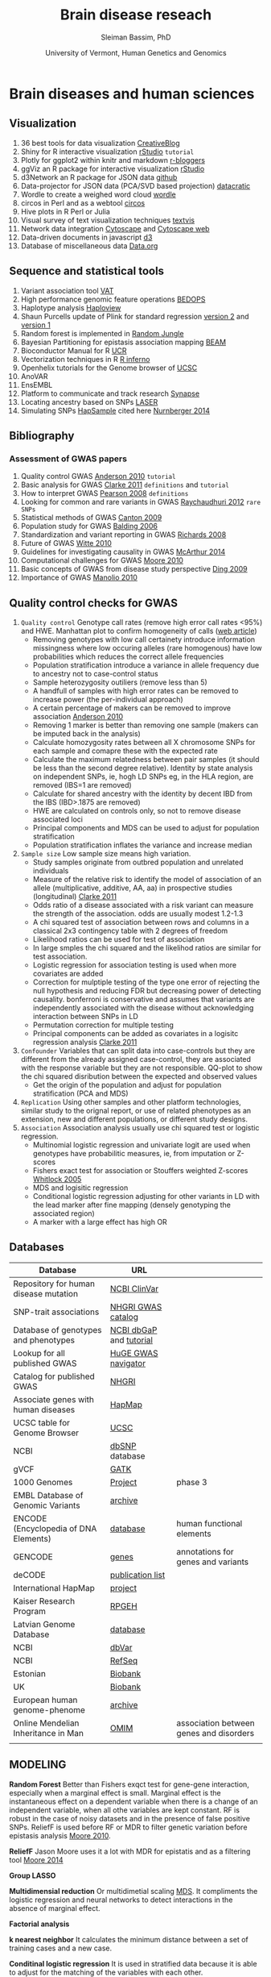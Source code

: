 #+TITLE: Brain disease reseach
#+AUTHOR: Sleiman Bassim, PhD
#+DATE: University of Vermont, Human Genetics and Genomics
#+EMAIL: slei.bass@gmail.com

#+STARTUP: content
#+STARTUP: hidestars
#+OPTIONS: toc:5 H:5 num:3
#+OPTIONS: ':nil *:t -:t ::t <:t H:3 \n:nil ^:t arch:headline
#+OPTIONS: author:t c:nil creator:comment d:(not LOGBOOK) date:t e:t
#+OPTIONS: email:nil f:t inline:t num:t p:nil pri:nil stat:t tags:t
#+OPTIONS: tasks:t tex:t timestamp:t toc:t todo:t |:t
#+LANGUAGE: english
#+LaTeX_HEADER: \usepackage[ttscale=.875]{libertine}
#+LATEX_HEADER: \usepackage[T1]{fontenc}
#+LaTeX_HEADER: \sectionfont{\normalfont\scshape}
#+LaTeX_HEADER: \subsectionfont{\normalfont\itshape}
#+LATEX_HEADER: \usepackage[innermargin=1.5cm,outermargin=1.25cm,vmargin=3cm]{geometry}
#+LATEX_HEADER: \linespread{1}
#+LATEX_HEADER: \setlength{\itemsep}{-30pt}
#+LATEX_HEADER: \setlength{\parskip}{0pt}
#+LATEX_HEADER: \setlength{\parsep}{-5pt}
#+LATEX_HEADER: \usepackage[hyperref]{xcolor}
#+LATEX_HEADER: \usepackage[colorlinks=true,urlcolor=SteelBlue4,linkcolor=Firebrick4]{hyperref}
#+EXPORT_SELECT_TAGS: export
#+EXPORT_EXCLUDE_TAGS: noexport
#+KEYWORDS:


* Brain diseases and human sciences
** INTRODUCTION :noexport:
I need to know where I'm headed before starting. What is the purpose of the
study? What the objectives are? Define the scoop? What are the requirements that
I should start with? The project plan should be easy, significant, interesting
but not essentially special, it should be reasonable. I should not waist time
making my project plan perfect. Finally someone should be able to read it and
understand what I'm trying to accomplish.

The subject is substance dependencies. Hypothesis 1 is that addiction is genetic
with 75 % being hereditary.

I've got 6000 samples assembled with GWAS data and physiological data and an
other batch of 6000 data only assembled with physiological data. There is also 2
populations either african or european. 

I can either infer associations between the different physiological variables, do
a meta-analysis summary of all populations and diseases or investigate the
pleitrophic effect of genes. The latter is done under the assumption that these
genes contain at least one SNP.

The analysis will start with an unsupervised learning protocol to cluster
different recurrent patterns in the data. The data consists of
the GWAS dataset. This dataset contains clinical information and imputed rare
SNPs. First exonic SNPs can be up-weighted and the data transposed. GWAS data
can be used only with the descriptive clinical columns. Which means only the
phenotypic data with a disease/or-not phenotypic variation. Through this approach the analysis
will be fast, especially since the number of rows is relative to the number of
SNPs to be analyzed. 

Classification of the GWAS data can assume different weighting of regulatory
regions (splice sites, transcription factor binding sites, promoters,
enhancers/silencers), non-coding regions (intergenic, upstream/downstream,
3'UTR/5'UTR), exonic coding regions (stop loss. stop gain, missense,
frameshift). In addition GWAS related to mental illness can also be used to
classify the exonic SNPs.

Clustering can be from hierarchical or K-means and principal components, each
one used in unsupervised learning.

What are the significance of the results and their interest? First, after
categorizing through clustering of the sampled data, shrinkage is used to
eliminate irrelevant phenotypic (physiological and environmental factors)
features and reduce noise. Every cluster will then be defined by a number of
features less than the initial number used during supervised clustering.

For annotation purposes of SNPs i might find ANOVAR or ENSEMBL rich databases
for SNP classification and for mental disease data integration.

Maybe i can integrate a population structuring after clustering.

** PROJECTS :noexport:
Before starting to build an approach it is best to consider the GOAL of the
study, the HYPOTHESIS and its SIGNIFICANCE, the INNOVATION of the APPROACH, and

1. Col25A1 and comorbid substance dependence
2. Identify disease genes following the concept of common disease, unique variants
3. SNPs that can cause a disease in a population but also prevent another
4. Association between immune system and mental illness
5. New method for the functional analysis of variants associated with mental disorder
6. Unsupervised machine learning in childhood behavior for multiclass categorical data
7. Meta analysis and comorbid substance dependence
8. Full characterization of all genetic variants (statistical analysis of gVCF data)
9. Estimate the total number of disease genes (SNP simulation)
10. Predict how much heritability each SNP can have on a disease in a population
11. Group categorical data by sparse and ridged group lasso for personalized modelling
12. Combine genetic diseases related to mental illness while removing control for polygenic predictive analysis
13. Network analysis for pleiotropy to combine information from GWAS data, pathways

** Visualization
1. 36 best tools for data visualization [[http://www.creativebloq.com/design-tools/data-visualization-712402][CreativeBlog]]
2. Shiny for R interactive visualization [[http://shiny.rstudio.com/tutorial/][rStudio]] =tutorial=
3. Plotly for ggplot2 within knitr and markdown [[http://www.r-bloggers.com/plot-with-ggplot2-and-plotly-within-knitr-reports/][r-bloggers]]
4. ggViz an R package for interactive visualization [[http://ggvis.rstudio.com/][rStudio]]
5. d3Network an R package for JSON data [[http://christophergandrud.github.io/d3Network/][github]]
6. Data-projector for JSON data (PCA/SVD based projection) [[http://opensource.datacratic.com/data-projector/][datacratic]]
7. Wordle to create a weighed word cloud [[http://www.wordle.net/advanced][wordle]]
8. circos in Perl and as a webtool [[http://circos.ca/][circos]]
9. Hive plots in R Perl or Julia
10. Visual survey of text visualization techniques [[http://textvis.lnu.se/][textvis]]
11. Network data integration [[http://www.cytoscape.org/][Cytoscape]] and [[http://cytoscapeweb.cytoscape.org/][Cytoscape web]]
12. Data-driven documents in javascript [[http://d3js.org/][d3]]
13. Database of miscellaneous data [[http://www.data.gov/][Data.org]]

** Sequence and statistical tools
1. Variant association tool [[http://varianttools.sourceforge.net/Association/HomePage][VAT]]
2. High performance genomic feature operations [[https://github.com/bedops/bedops][BEDOPS]]
3. Haplotype analysis [[http://www.broadinstitute.org/scientific-community/science/programs/medical-and-population-genetics/haploview/haploview][Haploview]]
4. Shaun Purcells update of Plink for standard regression [[http://pngu.mgh.harvard.edu/~purcell/plink2/][version 2]] and [[http://pngu.mgh.harvard.edu/~purcell/plink/tutorial.shtml][version 1]]
5. Random forest is implemented in [[https://github.com/liamgriffiths/random-jungle][Random Jungle]]
6. Bayesian Partitioning for epistasis association mapping [[http://www.nature.com/ng/journal/v39/n9/full/ng2110.html][BEAM]]
7. Bioconductor Manual for R [[http://manuals.bioinformatics.ucr.edu/home/R_BioCondManual#TOC-Factors][UCR]]
8. Vectorization techniques in R [[http://www.burns-stat.com/pages/Tutor/R_inferno.pdf][R inferno]]
9. Openhelix tutorials for the Genome browser of [[http://www.openhelix.eu/cgi/freeTutorials.cgi][UCSC]]
10. AnoVAR
11. EnsEMBL
12. Platform to communicate and track research [[https://www.synapse.org/#][Synapse]]
13. Locating ancestry based on SNPs [[http://genome.sph.umich.edu/wiki/LASER][LASER]]
14. Simulating SNPs [[http://ccega.renci.org:8080/ccega_simulator/simulate][HapSample]] cited here [[http://archpsyc.jamanetwork.com/article.aspx?articleID%3D1859133][Nurnberger 2014]]

** Bibliography
*** Assessment of GWAS papers
1. Quality control GWAS [[http://www.nature.com/nprot/journal/v5/n9/pdf/nprot.2010.116.pdf][Anderson 2010]] =tutorial=
2. Basic analysis for GWAS [[http://www.ncbi.nlm.nih.gov/pmc/articles/PMC3154648/][Clarke 2011]] =definitions= and =tutorial=
3. How to interpret GWAS [[http://jama.jamanetwork.com/article.aspx?articleid%3D181647][Pearson 2008]] =definitions=
4. Looking for common and rare variants in GWAS [[http://www.ncbi.nlm.nih.gov/pmc/articles/PMC3198013/][Raychaudhuri 2012]] =rare SNPs=
5. Statistical methods of GWAS [[http://ac.els-cdn.com/S0002929709005321/1-s2.0-S0002929709005321-main.pdf?_tid%3D56734ab4-8d0a-11e4-af46-00000aacb35e&acdnat%3D1419603806_94dae954e721f90b33b8f81bff383fd8][Canton 2009]]
6. Population study for GWAS [[http://www.nature.com/nrg/journal/v7/n10/pdf/nrg1916.pdf][Balding 2006]]
7. Standardization and variant reporting in GWAS [[https://www.acmg.net/StaticContent/SGs/ACMG_recommendations_for_standards_for.9.pdf][Richards 2008]]
8. Future of GWAS [[http://www.annualreviews.org/doi/pdf/10.1146/annurev.publhealth.012809.103723][Witte 2010]]
9. Guidelines for investigating causality in GWAS [[http://www.nature.com/nature/journal/v508/n7497/pdf/nature13127.pdf][McArthur 2014]]
10. Computational challenges for GWAS [[http://bioinformatics.oxfordjournals.org/content/early/2010/01/06/bioinformatics.btp713.full.pdf%2Bhtml][Moore 2010]]
11. Basic concepts of GWAS from disease study perspective [[http://www.ncbi.nlm.nih.gov/pmc/articles/PMC2740629/?tool%3Dpubmed][Ding 2009]]
12. Importance of GWAS [[http://www.nejm.org/doi/pdf/10.1056/NEJMra0905980][Manolio 2010]]

** Quality control checks for GWAS
1) =Quality control= Genotype call rates (remove high error call rates <95%) and HWE. Manhattan plot to confirm homogeneity of calls ([[http://scienceblogs.com/geneticfuture/2010/07/07/serious-potential-flaws-in-lon/#more][web article]])
   - Removing genotypes with low call certainety introduce information missingness where low occuring alleles (rare homogenous) have low probabilities which reduces the correct allele frequencies
   - Population stratification introduce a variance in allele frequency due to ancestry not to case-control status
   - Sample heterozygosity outiliers (remove less than 5)
   - A handfull of samples with high error rates can be removed to increase power (the per-individual approach)
   - A certain percentage of makers can be removed to improve association [[http://www.nature.com/nprot/journal/v5/n9/pdf/nprot.2010.116.pdf][Anderson 2010]]
   - Removing 1 marker is better than removing one sample (makers can be imputed back in the analysis)
   - Calculate homozygosity rates between all X chromosome SNPs for each sample and comapre these with the expected rate
   - Calculate the maximum relatedness between pair samples (it should be less than the second degree relative). Identity by state analysis on independent SNPs, ie, hogh LD SNPs eg, in the HLA region, are removed (IBS=1 are removed)
   - Calculate for shared ancestry with the identity by decent IBD from the IBS (IBD>.1875 are removed)
   - HWE are calculated on controls only, so not to remove disease associated loci
   - Principal components and MDS can be used to adjust for population stratification
   - Population stratification inflates the variance and increase median
2) =Sample size= Low sample size means high variation.
   - Study samples originate from outbred population and unrelated individuals
   - Measure of the relative risk to identify the model of association of an allele (multiplicative, additive, AA, aa) in prospective studies (longitudinal) [[http://www.ncbi.nlm.nih.gov/pmc/articles/PMC3154648/][Clarke 2011]]
   - Odds ratio of a disease associated with a risk variant can measure the strength of the association. odds are usually modest 1.2-1.3 
   - A chi squared test of association between rows and columns in a classical 2x3 contingency table with 2 degrees of freedom
   - Likelihood ratios can be used for test of association
   - In large smples the chi squared and the likelihod ratios are similar for test association.
   - Logistic regression for association testing is used when more covariates are added
   - Correction for mulptiple testing of the type one error of rejecting the null hypothesis and reducing FDR but decreasing power of detecting causality. bonferroni is conservative and assumes that variants are independently associated with the disease without acknowledging interaction between SNPs in LD
   - Permutation correction for multiple testing
   - Principal components can be added as covariates in a logisitc regression analysis [[http://www.ncbi.nlm.nih.gov/pmc/articles/PMC3154648/][Clarke 2011]]
3) =Confounder= Variables that can split data into case-controls but they are different from the already assigned case-control, they are associated with the response variable but they are not responsible. QQ-plot to show the chi squared disribution between the expected and observed values
   - Get the origin of the population and adjust for population stratification (PCA and MDS)
4) =Replication= Using other samples and other platform technologies, similar study to the orignal report, or use of related phenotypes as an extension, new and different populations, or different study designs.
5) =Association= Association analysis usually use chi squared test or logistic regression.
   - Multinomial logistic regression and univariate logit are used when genotypes have probabilitic measures, ie, from imputation or Z-scores
   - Fishers exact test for association or Stouffers weighted Z-scores [[http://onlinelibrary.wiley.com/doi/10.1111/j.1420-9101.2005.00917.x/full][Whitlock 2005]]
   - MDS and logisitic regression
   - Conditional logistic regression adjusting for other variants in LD with the lead marker after fine mapping (densely genotyping the associated region)
   - A marker with a large effect has high OR

** Databases
| Database                              | URL                     |                                         |
|---------------------------------------+-------------------------+-----------------------------------------|
| Repository for human disease mutation | [[https://www.ncbi.nlm.nih.gov/clinvar/][NCBI ClinVar]]            |                                         |
| SNP-trait associations                | [[http://www.ebi.ac.uk/fgpt/gwas/][NHGRI GWAS catalog]]      |                                         |
| Database of genotypes and phenotypes  | [[http://www.ncbi.nlm.nih.gov/gap?db%3Dgap][NCBI dbGaP]] and [[http://www.ncbi.nlm.nih.gov/projects/gap/tutorial/dbGaP_demo_1.htm][tutorial]] |                                         |
| Lookup for all published GWAS         | [[http://hugenavigator.net/HuGENavigator/gWAHitStartPage.do][HuGE GWAS navigator]]     |                                         |
| Catalog for published GWAS            | [[http://www.genome.gov/gwastudies/][NHGRI]]                   |                                         |
| Associate genes with human diseases   | [[http://hapmap.ncbi.nlm.nih.gov/][HapMap]]                  |                                         |
| UCSC table for Genome Browser         | [[http://genome.ucsc.edu/cgi-bin/hgTables?command%3Dstart][UCSC]]                    |                                         |
| NCBI                                  | [[http://www.ncbi.nlm.nih.gov/SNP/][dbSNP]] database          |                                         |
| gVCF                                  | [[https://www.broadinstitute.org/gatk/guide/article?id%3D4017][GATK]]                    |                                         |
| 1000 Genomes                          | [[http://www.1000genomes.org/][Project]]                 | phase 3                                 |
| EMBL Database of Genomic Variants     | [[http://www.ebi.ac.uk/dgva/][archive]]                 |                                         |
| ENCODE (Encyclopedia of DNA Elements) | [[http://www.encodeproject.org][database]]                | human functional elements               |
| GENCODE                               | [[http://www.gencodegenes.org/][genes]]                   | annotations for genes and variants      |
| deCODE                                | [[http://www.decode.com/publications/][publication list]]        |                                         |
| International HapMap                  | [[http://hapmap.ncbi.nlm.nih.gov/][project]]                 |                                         |
| Kaiser Research Program               | [[https://rpgehportal.kaiser.org/][RPGEH]]                   |                                         |
| Latvian Genome Database               | [[http://biomed.lu.lv/en/about-us/related-organisations/genome-centre/][database]]                |                                         |
| NCBI                                  | [[http://www.ncbi.nlm.nih.gov/dbvar/][dbVar]]                   |                                         |
| NCBI                                  | [[http://www.ncbi.nlm.nih.gov/refseq/][RefSeq]]                  |                                         |
| Estonian                              | [[http://www.geenivaramu.ee/en/access-biobank][Biobank]]                 |                                         |
| UK                                    | [[http://www.ukbiobank.ac.uk/][Biobank]]                 |                                         |
| European human genome-phenome         | [[https://www.ebi.ac.uk/ega/home][archive]]                 |                                         |
| Online Mendelian Inheritance in Man   | [[http://omim.org/][OMIM]]                    | association between genes and disorders |
|                                       |                         |                                         |

** MODELING
*Random Forest*
Better than Fishers exqct test for gene-gene interaction, especially when a marginal effect is small. Marginal effect is the instantaneous effect on a dependent variable when there is a change of an independent variable, when all othe variables are kept constant. RF is robust in the case of noisy datasets and in the presence of false positive SNPs. ReliefF is used before RF or MDR to filter genetic variation before epistasis analysis [[http://bioinformatics.oxfordjournals.org/content/26/4/445.full.pdf%2Bhtml][Moore 2010]].

*ReliefF*
Jason Moore uses it a lot with MDR for epistatis and as a filtering tool [[http://link.springer.com/protocol/10.1007/978-1-4939-2155-3_17#page-1][Moore 2014]]

*Group LASSO*

*Multidimensial reduction*
Or multidimetial scaling [[http://www.statsoft.com/Textbook/Multidimensional-Scaling][MDS]]. It compliments the logistic regression and neural networks to detect interactions in the absence of marginal effect.

*Factorial analysis*

*k nearest neighbor*
It calculates the minimum distance between a set of training cases and a new case.

*Conditinal logistic regression*
It is used in stratified data because it is able to adjust for the matching of the variables with each other.

*Polymorphism interaction analysis*
PIA examines all possible SNP combinatins to find the interaction that best preducts the risk of the disease. It used the Gini index and the percentage of misclassified subjects (wrong) to find interactions. It uses 10k CV.

*SVM*
They are trained to maximize accuracy.

*LASSO*
When analyzing categorical data, there is an inability to estimates the standard errors. Bootstrap can be used to calculate the standard errors and confidence intervals [[http://www.ncbi.nlm.nih.gov/pmc/articles/PMC2795963/][D'Angelo 2009]].

** KEYNOTES                                                          :Table:
The scheduled analysis is either on the 1000 genomes project [[http://www.1000genomes.org/][(link]]) or on 6.8K
GWAS for substance dependence.
GWA studies are based on Linkage disequilibrium which hypothesize a non-random
association between different loci. In the mean time the analysis involves
genetic assays of the functional exome or whole-exome sequencing data; the
variants in non-coding regions (regulomes) will be explored later on. The data
is imputed with a gene mutability score. A high score with a high mutation rate
lower the significance of a gene carrying a potential disruptive variant.

OMIM catalogues more than 3750 Mendelian disorders [[/media/Data/Bibliography/Bibliography2017/lindblom2011bioinformatics.pdf][lindblom2011bioinformatics]],
lists over 3500 diseases as genetically associated conditions, and over 4500
SNPs associated to them [[[http://www.biomedcentral.com/content/pdf/gb-2011-12-9-227.pdf][ref1]], [[http://m.bib.oxfordjournals.org/content/15/2/256.full][ref2]]]. The dbSNP catalog contains more than 40
million identified SNP [[/media/Data/Bibliography/Bibliography2017/de2013bioinformatics.pdf][de2013bioinformatics]]. Gathering data is not a problem.
This is the time of big-data where whole-genomes are sequenced fast, acurretly,
and at a lesser cost. However, data management, quality control (QC), and
analysis are hard to implement both in Mendelian disorders (oligogenic, germline
variants) and complex diseases (polygenic, somatic/cancer & mutlifactorial
disorders) and either in genomic or transcriptomic pipelines. We can sequence,
assemble, annotate, and visualize the results of a genome for example in a
matter of months. However, there is still difficulities in assessing the major
source of variance in this process [[[http://www.rna-seqblog.com/rna-seq-blog-poll-results-17/][poll results]]].

Significance of variants will be additionally estimated through other genomic
filters at the start of the analytical pipeline (\textit{to be updated}). The
pipeline integrates unsupervised learning models to filter out irrelevant
predictors. Consequently, this filtering approach reduces the
high-dimensionality of the data. Moreover, the second part depends on supervised
protocols to classify the patients on the basis of the nature of variants and
the minor allele frequency (common MAF>5%, rare MAF<5%, de novo mutations. Finally, the analysis is split into descriptive and inferential
statistics. The former explores the structure of the population and visualizes
the trends and patterns of the variation in the data. The later depends on the
association between variants and complex genetic traits; either through gene marker
selection cf., [[*Genetic.factors][Genetic.factors]] or environmental assessment cf.,
[[*Environmental.factors][Environmental.factors]]. Choosing which disease to be studied, depends on the
available format of the data.


Our research focuses either on *gene causality* or *haplotype characterization*.
Gene causality is best described by an haplo-insufficiency of *special protein
coding genes*. These genes would be associated with the developmental process of
the CNS or are related to critical epistatic functions. The presence of variants
in these genes contribute to a deleterious effect responsible for psychiatric
disorders. For this reason individuals are predisposed with higher risks of
complex genetic diseases because of relevant genomic elements. Although these
variants are susepected to be involved in phenotypic traits, their causal effect
is difficult to classify. First, the proximity of a gene to a suspicious variant
can mislead the researcher into considering a false positive. Second, increasing
the effect size of the variants improves greatly the power of the predictive
models. Finally, genetic effects on phenotype variability do not originate
solely from the heritbility of rare variants. Environmental factors are
understimated in these studies, for this reason common and unique factors grant
more insights for discovering of causal genes. Furthermore, disruptive variants
also exist in *noncoding regions* [[http://www.pnas.org/content/111/17/6131.short][kellis2014]]. Although noncoding regions escape
evolutionary conservation, recent studies corrobor the association between
noncoding rare heritable variants and diseases [[http://www.sciencemag.org/content/342/6154/1235587.short][khurana2013]]. Besides, conserved
regions of the human genome an show a lack in functionaliy and specialization. 

In our case we have more samples than predictors (n>>p). This is usefull when
using a linear model with low flexibility, ie. parametric and restricted to
sample variance. Considering the variance-bias tradeoff, variance is defined by
the difference between training sets and the bias is the difference between the
estimated predictors and the *true* observed variance. The variance is also low
at low flexibility but the bias is high. With less degrees of freedom comes less
flexibility. However by further training an adjusted model to the sampled data,
the bias drops faster than the increase in variance. The meeting point between
the bias and the variance meet captures thus the smallest score for both the
variance and bias. 

Allele frequency measures the existence of an allele relatively to the other
variants of a gene in a loci. SNPs can alter the allele frequency of a gene.
Consequently, the penetrance (effect size) and expressivity of the gene will
change in the population. This change in frequency can also come from selection,
other form of mutation, and genetic drift. However in the case where these
events are absent, a Hardey-Weinberg process can occur. At this stage, the new
allele frequency remains constant for future generations.  

SNP callers calculate the error of a SNP being a sequencing mismatch or a real
fixed polymorphism. Base calling or imputation in GWA studies increase the
prediction accuracy of trained model. Increasing the amount of information that
can be learnt through adjusting a program improve SNP calling and associations.
HapMap and the 1000 genomes project help with the imputation process. 

The search for variants provides an understanding of both complex diseases,
genetic genealogy, and ancestral origins. For example, haplotypes combine a
number of alleles inherited together from one parent ([[http://www.wikiwand.com/en/Haplotype][definitions]]). These
regions of the genome are in high linkage disequilibrium; SNPs tend to be
inherited together due to low recombination rates. Close related haplotypes
share common unique-event polymorphisms (UEP) like SNPs that designate
haplogroups. The most studied UEPs are those found in the Y-chromosome (Y-DNA)
haplogroups and mitochondrial lineages. These events are informative of the
mutability of a gene and the ancesteral origins. By comparing haplotypes with
new genomic data, we can distinguish between the derived and ancestral changes
in the Y-DNA. Consequently we can map SNPs to a chromosomal haplogroup tree ([[http://daver.info/ysub/analyze_data.htm][ref
here]]) using additional external sources. 

SNP callers provide a p-value for every variant which describes the odd ratios
of their risk association to the phenoytpe. This significance is calculated
using a X²-test. For example, small odd ratios explain little of the
heritability variation of the disease. This is problematic in SNP association
studies. Imputation increases the power, significance, and speed of the association
study. 

Haplotypes assume allele correlation of inherited region in linkage
disequilibrium (LD). For example, smaller regions of LD increase the genetic
variance than bigger regions. Tag-SNPs are then identified in a haplotype, which
assumes an associatioin between rare variants in LD and the disorder
([[http://www.wikiwand.com/en/Tag_SNP][wiki]]1). Heritability analyses reveal first the chromosomal segment linked to
the disease. Then a haplotype is significantly assigned to the particular
genotype. Finally, uncommon or rare differential SNPs relative to that haplotype
are assigned as risk-factors and there allele frequency studied. The HapMap and
1000 genomes projects help imputate the studied genotype ([[http://www.wikiwand.com/en/International_HapMap_Project][wiki]]2). 

#+CAPTION: Description of human genetic repositories 
| Database                  | Description                                        |
|---------------------------+----------------------------------------------------|
| <25>                      | <50>                                               |
| HapMap                    | haplotypes + risk variants                         |
| 1000 genomes projects     | SNPs                                               |
| OMIM                      | naming scheme for genetic diseases                 |
| International classification of disease (ICD v10) | 240 hereditary diseases (from [[/media/Data/Bibliography/Bibliography2017/lindblom2011bioinformatics.pdf][lindblom2011bioinformatics]])                     |
| DECIPHER                  | Database of Chromosomal Imbalance and Phenotype in Humans Using Ensembl Resources |
| Human Variome Project ([[http://www.humanvariomeproject.org/][HVP]])   | ClinVar (US country node).                         |
| National Human Genome Research Institute (NHGRI) | GWAS catalogs (1350 studies [[/media/Data/Bibliography/Bibliography2017/de2013bioinformatics.pdf][de2013bioinformatics]])  |
|                           |                                                    |


The pipeline goes as follows: (Survey of tools for variant calling
(pabinger2014survey))
1. Individual whole-exon sequencing (exome targeted enrichment + NGS) or pooled
   sampled sequencing [[/media/Data/Bibliography/Bibliography2017/kim2010design.pdf][kim2010design]] (sometimes coupled with exon-capturing
   techniques and resequencing of promising makers, cf Table 1 in
   [[/media/Data/Bibliography/Bibliography2017/kim2010design.pdf][kim2010design]]). This includes a genotyping or a resequencing step.
2. Quality assessment and filtering (choose high coverage depth ie, nb of reads
   for each SNP and high variant calling confidence score). Error rate of
   true/false variants can be estimated with likelyhood ratio tests
   [[/media/Data/Bibliography/Bibliography2017/kim2010design.pdf][kim2010design]] or a Bayes approach (posterior for every variant assocation).
   LD, haplotype, and imputation data from other studies can be incorporated to
   improve performance. 
3. Mapping of the alignment reads to a reference genome (UCSC and GRC genome
   reference consortium) 
4. Variant calling [[file:~/Downloads/Pabinger_et_al_Supplementary.pdf][(Table of tools)]] and the use of heuristic approaches to
   distinguish between false and true positive variants. Under the
   Hardy-Weinberg assumption a G-test can give allele frequency ratios
   [[/media/Data/Bibliography/Bibliography2017/kim2010design.pdf][kim2010design]]. Kim 2010 showed that: "The agreement between callers was
   larger for SNPs compared with INDELS and larger for germline than for somatic
   mutations (tumor heterogeneity), respectively". It is best to use a consensus
   approach (pabinger2014survey) thus running multiple callers to capture the most
   of variants. 
5. Variant annotation and association (SNP, indels, CNV like short tandem
   repeats). Classification of variants is achieved by genomic annotation
   (unclassified are those that are difficult to interpret and cannot be
   unambiguously classified as pathogenic or neutral at the point of diagnosis
   [[/media/Data/Bibliography/Bibliography2017/lindblom2011bioinformatics.pdf][lindblom2011bioinformatics]]). Although this can be done at the end for
   discovery, it is done earlier for Machine Learning training. Discovery of
   common and rare variants (eg through imputation taking into account the
   sequencing technology and the experimental design, common variants used for
   training and discovery of rare risk variants, pedigree information with
   distantly related individuals (pabinger2014survey) &
   l(indblom2011bioinformatics). This means combining variant exonic calls with
   imputed data, phenotypic and pedigree information to find risk rare variants. 
8. Visualization: finishing tool for genome assembly, genome browsers (mapping
   of experimental data + annotation) or sequence alignments (comparative
   viewers) 
   
After variant calling, those to be included in later steps are i- never observed
in homogeneous form in the controls, ii- minor allele frequency. 

A large sample size and a low P-value for GWA studies increase the odds ratios
of identified loci [[/media/Data/Bibliography/Bibliography2017/citeulike:12250640.pdf][citeulike:12250640]]. Odds ratios represent the contribution of
a loci to a disorder. Generally, odds ratios are low for each genetic locus.
Moreover, percentages are the usual metric for quantitative traits. In addition
the missing heritability (estimated metric) of a trait assigned to estimated
variants is low. We can't explain all the variance of a disease due to
confounding. However some studies admit that common variations can explain most
of the heritability even when using quantitative trait [[/media/Data/Bibliography/Bibliography2017/yang2011genome.pdf][yang2011genome]]. 

Genetics is hypothesis-free according to [[/media/Data/Bibliography/Bibliography2017/citeulike:12250640.pdf][citeulike:12250640]] but GWASs are not
according to [[/media/Data/Bibliography/Bibliography2017/reich2001allelic.pdf][reich2001allelic]]. Common diseases are in part the result of common
genetic variation. As stated here [[/media/Data/Bibliography/Bibliography2017/de2013bioinformatics.pdf][de2013bioinformatics]] a disease with 30 %
heritability has a 30 % genetic effect. When the common variation have a small
effect size on the disease but high heritability, multiple genetic factors are
the cause. Common diseases like hypertension are shared through multiple
susceptibility alleles. Common SNPs in these alleles are the basis of the common
disease-common variant hypothesis. 

#+CAPTION: Factors of the hypothesis testing approach ([[/media/Data/Bibliography/Bibliography2017/de2013bioinformatics.pdf][de2013bioinformatics]])
| Factor                 | Element      | Description                                        |
|------------------------+--------------+----------------------------------------------------|
|                        | <12>         | <50>                                               |
| Common variants        | SNP CNV      | effect on common complex diseases but are they mono or poly-alleles |
| missing heritability   |              | adjust for confounding fact. multiple genetic factors + env factors |
| Allele heritability    | MAF          | population structure function of the minor allele & its MAF |
| Hereditary risk        |              | rare variants MAF<5% can play a role in diseases   |
| Stratification         |              | Genetic diversity amongst humans                   |
| Linkage disequilibrium | D' and r²    | classification of SNP. non-random association and observed frequency of 2 alleles that occur together |
| Tag SNPs               | indirect association | classification of SNPS that are in strong LD with others surrounding them |
| Imputation             | meta-analysis | nonlinear interaction between SNP                  |
| Quantitative trait     | biobanks     | medical records, more phenotypic detail            |
|                        |              |                                                    |
** GOALS
*** SUMMARY
- =Questions= How to analyze heterogeneous data?
- =Goal= Single-locus analysis?
- =Hypothesis=
- =Significance=
- =Originality=
- =Approach=
- =Preliminary data=

+ How to merge data from sequencing, phenotypical, methylation and neuroimaging?
  (environment, proteome, and transcriptiome not available but useful too)
+ *Should we validate with molecular studies after GWAS* SNPs associated to a
  disease cannot be experimentally validated immediately 
  after GWAS. The SNP might be the result of a close indirect interaction. A
  nearby influential variant might be the reason of this effect.
+ *What should we adjust for during a GWAS* Results from GWAS should be adjusted
  for ancestry-derived principal components that detects potential population
  stratification.
+ *Is the data ethnically homogeneous*
+ *How to find pairs of subjects in our data that share excessive relatedness*
  Using the individual-pairwise identity-by-state (IBS) estimates from Plink

*** Causal rare variants & de novo mutations
**** Trait variability
- allelic spectrum [[http://www.nature.com/ng/journal/v46/n8/abs/ng.3039.html][link]] (rare, common-SNPs or additive/non-additive genetic factors)
- narrow-sense heritability (common SNP-based heritability)
- individual risk-associated genes were identified from rare variation & de novo variation
- the same SNPs & CNVs can confer risk similarly in Autism and Schizo
- Two opportunities are presented, i) variants identified in the literature can be further prioritized or confirmed regarding their degree of variant causality, as Goldstein mentioned, ii) the existing sample diagnosis can be re-phenotyped to reflect their etiological similarity.
- Common SNP confer 50% heritability to assess relation between individuals.
- Rare SNPs confer 25% heritability to assess relation between individuals.
- Filtering out related individuals increases variance in the population hence a low biased assoiation between *causal* variants and traits. [[http://www.nature.com/ng/journal/v46/n8/abs/ng.3039.html][link]]
- Loss of function mutations are under a weak purifying selection, meaning they are conserved and transmitted [[http://www.sciencemag.org/content/342/6154/1235587.short][khurana2013]].
- Common allele are a good medium to compare between populations, especially in linkage disequilibrium studies [[/media/Data/Bibliography/Bibliography2017/reich2001linkage.pdf][reich2001linkage]]
  - 
**** Genetic.factors
- additive factors (inherited common/rare SNPs)
- non-additive factors (dominant, recessive, epistatic)
- de novo mutations
**** Environmental.factors
- common (shared)
- unique (stochastic)
** Epigenetic  :noexport:
*** Descriptive exploration
**** Hereditary
***** Gene expression and splicing
gene expression and alternative splicing are independently the cause of difference due to a heterozygous variant.
Variants can be ranked with their p-values to distinguish the top variant with the most influence on gene epression
** Phenotype Definition  :noexport:
- Life chart of the patients (discovery setting) [[http://www.nejm.org/doi/full/10.1056/NEJMoa1212444#t%3DarticleDiscussion][Chen2014]]
** Repositories
- 1000 genome
- GEO
- UCSC
- ENCODE
- REFSEQ
- ENSEMBL
- Contributing projects for the [[http://exac.broadinstitute.org/][Exome Aggregation Consortium]]
  + 1000 Genomes
  + Bulgarian Trios
  + Finland-United States Investigation of NIDDM Genetics (FUSION)
  + GoT2D
  + Inflammatory Bowel Disease
  + METabolic Syndrome In Men (METSIM)
  + Myocardial Infarction Genetics Consortium:
    * Italian Atherosclerosis, Thrombosis, and Vascular Biology Working Group
    * Ottawa Genomics Heart Study
    * Pakistan Risk of Myocardial Infarction Study (PROMIS)
    * Precocious Coronary Artery Disease Study (PROCARDIS)
    * Registre Gironi del COR (REGICOR)
  + NHLBI-GO Exome Sequencing Project (ESP)
  + National Institute of Mental Health (NIMH) Controls
  + SIGMA-T2D
  + Sequencing in Suomi (SISu)
  + Swedish Schizophrenia & Bipolar Studies
  + T2D-GENES
  + Schizophrenia Trios from Taiwan
  + The Cancer Genome Atlas (TCGA)
  + Tourette Syndrome Association International Consortium for Genomics (TSAICG)

** Terms   :noexport:
- *expressions* complementary lines of evidence, elements under positive selection, allelic difference in heterozygous between haplotypes,
- *words* perturbations, haploinsufficiency, hemizygous, multi-nucleotide polymorphism (MNP), haplogroup, imputation
- *terms* deleterious variants, disruptive variants, purifying selection, spurious transcripts, DNase footprint, DNase hypersensitivity assays, genetic assays of function (my work), disease-relevant genomic elements, cellular circuitry, callset, heterozygous SNP, haplotype characterization, population variation, complex genetic trait, 
- *Knowledge* defines, describes, identifies, knows, labels, lists, matches, names, outlines, recalls, recognizes, reproduces, selects, states, reveal,
- *Comprehension* comprehends, converts, defends, distinguishes,estimates, explains, extends, generalizes, gives examples, infers, interprets, paraphrases, predicts, rewrites, summarizes, translates.
- *Application* applies, changes, computes, constructs, demonstrates, discovers, manipulates, modifies, operates, predicts, prepares, produces, relates, shows, solves, uses, rely, produce, propose
- *Analysis* analyzes, breaks down, compares, contrasts, diagrams, deconstructs, differentiates, discriminates, distinguishes, identifies, illustrates, infers, outlines, relates, selects, separates
- *Synthesis* categorizes, combines, compiles, composes, creates, devises, designs, explains, generates, modifies, organizes, plans, rearranges, reconstructs, relates, reorganizes, revises, rewrites, summarizes, tells, writes
- *Evaluation* appraises, compares, concludes, contrasts, criticizes, critiques, defends, describes, discriminates, evaluates, explains, interprets, justifies, relates, summarizes, supports, corroborate
- *data science* Confounding (detect spurious correlations), munging (convert formats to more human readable), KPI (key performance indicator)

** Workflow
1. Acquire the 1000 genomes in a file format that depend on the tool(s) for pre-processing
2. Preprocess the 1000 genomes for descriptive statistics (regressions, ordination stats)
3. Filtering comprises of LD around core SNPs, common variant and heritability of quantitative traits, rare variants (MAF <= ??) and LD, etc.
4. Post-processing for classification of variant types (novel, rare, and damaging)
5. Search for association between variants and traits
6. I need a Testing set (whatever dataset with samples and predictors) and a Validation set (already known outcomes for which complete observations are available,already clustered with description of a or multiple causal-effects. Either 2 classes, binomial, or i>2 for multivariate classification. This set is used to validate the reproducibility of the inferred clusters). The testing and validation sets can be split from one original study or they can have different origins. That is any library with structured predictors as classified outcomes (clustered phenotypes) can be used as a validation set.
7. Copy number and SNP profiling. This choice is dependent on the genomic variant considered in the data.
8. Variant association with genes at other sites of the genome. Generate a map of the variants CNVs or SNPs to examine their impact on the phenotypical variance. For example cis-acting variants are within 3Mb range surrounding the gene in question. Trans-acting are outside this range. cite{curtis2012genomic}
9. The chosen variants can be used next as predictors to elucidate phenotype variance (patient, normal, etc.)
10. Manipulate the weighting system (variant prioritization) either using the genes associated to disorders that have effect on one another, presence of indels near the polymorphism site, presence of regulation sites (TF binding sites TFBS, DNAaseI hypersensitive sites, ncRNAs, and enhancers [[http://www.sciencemag.org/content/342/6154/1235587.short][khurana2013]]). Additionally, TFBS for example can be divided into 2 more categories, proximal versus distal or cell-line-specific versus -nonspecific.
11. Find the structure of the population, through combined principal analysis and clusterization.
12. integration of additional data sets including RNA sequencing data, proteomics data and metabolomics data.


1. Use phenotypic data for snp classification not for filtering. Phenotypic data might have bad quality thereby lowering the filtering process.
2. Cases must share the same ethnicity. I can't compare cases and controls from different geographical areas.
3. Heterogeneity in a dataset is a drawback. Covariate adjustment can reduce it.
4. Samples added to a dataset must be independent
5. Individual studies added must be build with a common genome [[/media/Data/Bibliography/Bibliography2017/de2013bioinformatics.pdf][de2013bioinformatics]]
6. For imputation the reference panel (reference allele for the published data in Hapmap and 1000 genomes) and that of the study population (raw data) must be identical
7. Missing heritability: confounding, epistatic effect (mutlimarker interactive effect), LD (association between snps), epigenetic ([[/media/Data/Bibliography/Bibliography2017/slatkin2009epigenetic.pdf][slatkin2009epigenetic]])
** Multiple diagnoses   :noexport:
\textit{Dawei: Our patient samples have multiple disgnoses (a total of 3000 variables). To cluster them into more homogeneous subgroups seems a chanllenge (even in the field) and we don't know how many subgroups they should be....  Do you think if we should implement this model (or some other models) on our phenotypes or it is really worthy to try?  or this can also be used for genotypes}

Usually one can start with ordination analysis in order to visualize the variation in the dataset. For example principal component analysis (PCA) or constraint analysis (CCA, RDA). These methods will reduce the dimension of the dataset to better visualize the trends in the data.

Next, one can either cluster (fuzzy soft clustering, or hard hierarchical clustering) or classify the features.
Classification on the other hand is a complex and powerful technique. It will be either supervised or unsupervised. If one have a lot of patient samples (n>1000) unsupervised learning can be a nice choice. For this reason, the results will be clustered-like to show how patients are categorized regarding their features.
They will be grouped together depending on patterns in their phenotype. One can use support vector machines (SVM), splines, polynomials, local regressions etc...
Finally, to get most of the dataset, one implements new rules. For this, one can try some supervised learning protocols and extract the information out of those patterns.

For future use, one can map those patterns to the patients. The patients with recognized candidate pattern to a specific phenotype (illness or resistance) can be further diagnosed. That means, if one find that Patients 1 through 5 carry a special gene, their families can be further studied in a simplex or multiplex sampling.

** Table of tools
[[/media/Data/Bibliography/Bibliography2017/pabinger2014survey_supp.pdf][pabinger2014survey_supp]] [[/media/Data/Bibliography/Bibliography2017/pabinger2014survey.pdf][pabinger2014survey]]
** Generalities  :noexport:
- 1K genome project was done with a low-depth geep sequencing
- most GWAS loci lie in noncoding regions
- I should consider the ancestry (European, Australian, African) of the sequenced data
- 50% of the human genome is comprised of repetetive elements, often of high degeneracy
- ~4000 genes have been associated with human disease
- 4.5 deleterious mutations in every generation [[/media/Data/Bibliography/Bibliography2017/pabinger2014survey.pdf][pabinger2014survey]]
- Each genome carries 165 homozygous protein-truncating or stop loss variants in genes representing a diverse set of pathways [[/media/Data/Bibliography/Bibliography2017/pelak2010characterization.pdf][pelak2010characterization]]. That is  any SNV that results in the gain of a stop codon, and any indel that results in a frameshift coding change.
- Human genome is 3 Gb [[/media/Data/Bibliography/Bibliography2017/citeulike:12250640.pdf][citeulike:12250640]]
*** Linkage disequilibrium
The degree to which the allele of one SNP is observed with the allele of another
within a population

A non-random association between alleles at different loci. The human genome has a haplotype structure were neighbouring alleles correlate in LD [[/media/Data/Bibliography/Bibliography2017/citeulike:12250640.pdf][citeulike:12250640]]. Haplotype blocks extend less far in Africans than European descent.
*** Linkage analysis                                             :noexport:
The attempt to relate the transmission of an allele in families to the
inheritance of a disease
*** Odds ratio                                                   :noexport:
It is the measure of the extent of the relationship under two case/control
treatment conditions
*** Chi-square
Tests the null hypothesis that the distribution of the samples (responders) is
the same under both treatment conditions, for quantitative data.
*Contingency table for categorical data* is to test the null hypothesis that
there is an association between variables (ie Population: African, European,
American). If we refute the H0 than there is no association and there is no
difference between observed and expected values. 
*Degrees of freedom* is the number of categories minus one (ie Population:
African, European, American, and 2 treatment conditions df= 3-1 * 2-1 = 2) for
df=(r-1)*(c-1), r=rows, c=columns
*** Function
Function of a gene is defined differently relatively to the background of the interpreter [[http://www.pnas.org/content/111/17/6131.short][kellis2014]].
- Genetic: phenotypic plasticity from inherited polymorphism, while considering the cell type and its condition
- Evolutionary biology: interaction of selective constraints, while considering the environement effect on the phenotype
- Molecular biology: measure the activity of a molecule and its interactions
*** Sampling
larger samples = increase in statistical power of rare variants
*** Noncoding functional elements
Promoters, enhancers, silencers, insulatrors, noncoding RNAs, microRNAs, piRNAs, exRNAs, structural RNAs, and regulatory RNAs
*** Polymorphism
SNP, indels, microsatellite, short tandem repeats (STR), multinucleotide polymorphism (MNP), heterogous sequence, named variants.
*** Microsatellites
Repeats in the dna sequence, usually found in non coding regions [[/media/Data/Bibliography/Bibliography2017/rosenberg2002genetic.pdf][rosenberg2002genetic]]
*** Twin studies
when working with twins, the monozygotic or dizygotic concepts should be considered [[http://www.nature.com/ng/journal/v46/n8/abs/ng.3039.html][link]]
*** Simplex vs multiplex studies
simplex family, comprises of one affected subject within the set of first and second degree relatives. Multiplex family is equal to at least 2. Simplex families decrease heritability of a database.Multiplex families increase its heritability. The liability of autism-associated alleles is greater in multiplex families. [[http://www.nature.com/ng/journal/v46/n8/abs/ng.3039.html][link]]
*** CIGAR
(infor from SAM/BAM file) 3M1I3M1D5M query aligned to a reference contains insertions (I) and deletions (D) http://goo.gl/2cKi2q
*** Mutations
loss of function (LoF) amorphic - gain of function (GoF) neomorphic - dominant negative antimorphic - indels (frameshift, stop loss, missense) - composite insertions - substitution events (transition, transversions) - synonymous mutation
*** CNA
Somatic copy number aberrations are acquired genomic changes, studied mainly in cancer. They can have a cis or trans impact on their own expression or other genes respectively.
*** Linkage vs association 
Linkage is actually looking at physical segments of the genome that are associated with given traits. Association studies go from the other direction, saying, given different pieces of the genome, can we then look for different traits that are associated with those different segments of genome? So we know that individuals don't have the same genetic makeup. They have the same DNA, but the DNA has different sequences or is expressed differently, and thats what causes differences among different individuals. So the question is that if we have a trait, particularly a disease trait, can we find and associate that with differences among individuals in the population? 

So a linkage study is just saying, can we say that there is an association between pieces of the DNA and a trait of interest? Association studies are saying, what are the differences we see in order to find differences in the traits, particularly disease traits, among different individuals.
*** Allele frequencies and effect of CNVs on their dynamics 
If the frequency of an allele is 20% in a given population then among population members one in five chromosomes will carry that allele. Four out of five will be occupied by other variant of the gene. 

\textbf{The dynamics of allele and gene frequencies are affected by several factors such as migration, mutation, genetic drift, population size, mating [...] (wikipedia)} This concept follows the Hardy-Weinberg equilibrium, ie, *stability of allele frequencies over time*. The HW principle assesses the Mendelian inheritance of alleles and their dynamics. So allele frequencies should be considered in terms of inherited variants not de novo mutations. 

\textbf{[...] natural selection converts differences in fitness into changes in
allele frequency in a population over successive generations (wikipedia)}
Accordingly, genetic variants are fixed and propagated in terms of trait
selection. Since disorders are phenotypically disadvantageous and dont confer fitness to a body, these CNVs will have deleterious effects on the phenotype and will reduce the frequency of an allele in the sampled population. (reverse genetic hitchhiking)

If the frequency of an allele is 5% in a given population then 1 in 20 chromosomes will carry that allele, 19 out 20 will occupy other variant of the gene

A SNP can be associated to multiple alleles. The less common allele is known to have a minor allele frequency.
*** Low-depth whole genome sequencing
low depth WGS with larger sample can be more powerful than deep sequencing with fewer samples.<Lee 2014>
*** Hardy-Weinberg equilibrium
The allele frequency in a population will remain constant from generation to generation in the absence of other evolutionary influences. That is mate choice, mutation, genetic drift, selection, gene flow, and meiotic drive.

A random variation in the distribution of the allele frequency of a population. When the allele is present in a small number of copies, the effect of drift will be most important.
*** Genetic hitchhiking
*** UK10K exomes project
*** CCDS project
*** ENCODE project
*** Autism Genome Project (AGP)
*** Population-Based Autism Genetics and Environment Study (PAGES)
*** Database of Genotypes and Phenotypes (dbGaP)
*** National Institute of Mental Health (NIMH)
*** KNN-like clustering http://m.sciencemag.org/content/344/6191/1492.full.pdf
Test: Unsupervised learning model similar to K nearest neighbor (KNN) or support vector machines (SVM). 
Q: How many clusters are sufficient to project the variation of all the dataset ?

Sometimes we go with a subjective visual intuition to determine the number of clusters. Especially in fuzzy clustering (like in Bassim 2014b)

In noisy datasets analysis can bring a lot of false positives and for specialized protocols (targeted studies based on genetic markers) the analysis will lose information due to discriminating outliers.
We can't get enough information through sampling. Meaning one cant sample all the variation in a population. For this reason, outliers are not obligatory errors. There is only not enough information so the variation would be considered as a cluster
*** Population Structure                                         :noexport:
Look at the structure of the population through genomic data generated from multi-locus markers.
The software found [[http://pritchardlab.stanford.edu/structure.html][here]].
*** Repeat masking (idea from [[http://www.ncbi.nlm.nih.gov/pmc/articles/PMC1955739/][Matukumalli2006]])
Identification of [[http://www.ncbi.nlm.nih.gov/blast/Blast.cgi?CMD%3DWeb&PAGE_TYPE%3DBlastDocs&DOC_TYPE%3DFAQ#LCR][low and high complexity sequences]] of the genome. Artifacts can be associated with low complexity regions. For nucleotide queries it is determined by the [[http://www.ncbi.nlm.nih.gov/books/NBK1763/][DustMasker]] program.
Identification of common repeats that are specific for every species.
*** Sequence quality
Polymorphic sites (containing possible variant calls) can be observed because of a poor quality sequencing (poor quality base).
A relative polymophic region can be detected at either end of an alignment, which tend to be poor hence unreliable due to inherent limitations in current sequencing technologies [[http://www.ncbi.nlm.nih.gov/pmc/articles/PMC1955739/][Matukumalli2006]].

*** Formats
+ BAM (short-read binary alignment with position sorted, compressed, indexed, in binary form)
+ SAM (sequence aligment/map, human readable version)
+ BCF (Binary variant call format, likelihood of data given each possible genotype)
+ BAQ (base alignments quality)
+ VCF (variant call format, storing snps, short indels, and structural variations)
+ BEM (copy number variant map)
+ Fasta, FASTQ (genes and reference genomes)
+ MAPQ (contains the "phred-scaled posterior probability that the mapping position" is wrong)
*** Manhattan plot
It is used to draw association between SNPs, their chromosome location, and their effect on the phenotypic trait. [[https://en.wikipedia.org/wiki/Genome-wide_association_study#mediaviewer/File:Manhattan_Plot.png][image]]
*** Technologies
Illumina and Affymetrix [[/media/Data/Bibliography/Bibliography2017/ragoussis2009genotyping.pdf][ragoussis2009genotyping]]
*** Bioconductor
[[http://bioconductor.org/packages/release/bioc/html/FunciSNP.html][FunciSNP]]
*** GenePattern
the servername is not set with localhost
*** Parallel computing
Use doSNOW and foreach loops for parallel (not sequential computing)
*** Resampling
Use bootstrap and bagging, in addition to cross validation (even both) for iterating the variation of the population.
*** Descriptive statistics
**** CI
For 95% of the time (probability) the population parameter (variation) will fall between the boundaries of the stochastic interval. (the population mean may be outside the boundaries)
**** Phylogenetic tree visualization
http://en.wikipedia.org/wiki/List_of_sequence_alignment_software
*** Machine learning
- *Definition*: It is adjusting learning processes to observed data for acquisitin of hidden patterns and relationships. It helps organize correlations of the different parts of the problem to predict trends in the declared variables.
- *Classification*: sorting new observations through learning by adjusting of adaptive parameters that belong to already categorized data
- *Neural network*: supervised (backpropagation) and unsupervised training is used to classify patterns and for other problems(approximation, optimization)
- *Machine learning*: pattern discovery and inferences in order to extract relative decisions from them
- *SVM*: methods that rely on supervised learning to categorize discovered patterns through classification or regression
*** Linear regression 
1K genome description analysis
*** Phylogenetic tree
 from the 1K genome SNP indels (cf. nature13679)
*** treelet
covariance smoothing [[http://www.nature.com/ng/journal/v46/n8/abs/ng.3039.html][Gaugler2014]]
*** PolyBayes
probability to compute a posterior for each called SNP for a given prior if a variation was observed at that postition [[http://www.ncbi.nlm.nih.gov/pmc/articles/PMC1955739/][Matukumalli2006]].
*** Tool 1
Improved exome prioritization of disease genes through cross-species  
phenotype comparison
*** Variant Master
Simultaneous identification and prioritization of variants in  
familial, de novo, and somatic genetic disorders with VariantMaster
*** MindTheGap
http://goo.gl/Ti5POK
*** VSEAMS
A pipeline for variant set enrichment analysis using summary GWAS data
http://www.ncbi.nlm.nih.gov/pubmed/25170024
*** GCTA
- *use*: estimation of allele frequency using common SNPs
- *method*: filter approach for patients using SNPs with minor allele frequency (MAF)
- GCTA estimates the variance explained by all the SNPs on a chromosome or on the whole genome for a complex trait rather than testing the association of any particular SNP to the trait. cite{yang2011gcta}
- Most genetic risk for autism resides with common variation, attached. See the Methods. You can use GCTA on our existing data as well. [[http://www.nature.com/ng/journal/v46/n8/abs/ng.3039.html][Gaugler2014]]
- estimate the heritability due to common variants (SNP-based heritability)
- kinship greater than 5th-degree relatives are excluded
*** GREAT
Studying on-coding cis-acting regions, regulomes, assign function to cis-regulatory regions http://bejerano.stanford.edu/great/public/html/
*** Tool set 2
Plink, SNPtest, Beagle, Presto, *Mach*, ProbABEL, Impute, *datABEL*, GenABEL, R *ncdf* library (netcdf stored versions of the genotypes), gtool (for ped files)

*** Multiple Sequence Alignments
A natural extension from the pairwise alignments of BLAST – how are
all those sequences you’ve identified in your search related to one
another? In this session we’ll cover tools such as ClustalW and
MUSCLE.
*** HMMER
More powerful sequence similarity searches and domain finding with
Hidden Markov Models
*** SAMtools
- tutorial 1 http://samtools.sourceforge.net/mpileup.shtml
*** Perl
App::XLSperl is a perl module with basic line commands found [[https://metacpan.org/pod/distribution/XLSperl/bin/XLSperl][here]]. It is slow. I should try either building a perl script using several modules and regular expressions or use sysadmin single-line commands based on grep, sed, ag, and xargs.
*** Shell
**** Regular expressions                                           :Table:

#+CAPTION: Basic and extended regex summary
| RegEx            | Class    | Type          | Meaning                             |
|------------------+----------+---------------+-------------------------------------|
| .                | all      | Character Set | A single character (except newline) |
| ^                | all      | Anchor        | Beginning of line                   |
| $                | all      | Anchor        | End of line                         |
| [...]            | all      | Character Set | Range of characters                 |
| *                | all      | Modifier      | zero or more duplicates             |
| \<               | Basic    | Anchor        | Beginning of word                   |
| \>               | Basic    | Anchor        | End of word                         |
| \(..\)           | Basic    | Backreference | Remembers pattern                   |
| \1..\9           | Basic    | Reference     | Recalls pattern                     |
| _+               | Extended | Modifier      | One or more duplicates              |
| ?                | Extended | Modifier      | Zero or one duplicate               |
| \{M,N\}          | Extended | Modifier      | M to N Duplicates                   |
| (...\vert...)    | Extended | Anchor        | Shows alteration                    |
| \(...\\vert...\) | EMACS    | Anchor        | Shows alteration                    |
| \w               | EMACS    | Character set | Matches a letter in a word          |
| \W               | EMACS    | Character set | Opposite of \w                      |

*** Scenario one
Taken from [[http://genomespot.blogspot.co.uk/2014/10/geneclouds-unconventional-genetics-data.html%20][this site]]. Script used to process data:
awk '$6>0 && $8<0.05 {print $1,$8}' DESeq.xls \
\vert awk '{printf "%4.3e\t%s\n", $3 , $2}' \
\vert sed 's/e-/@/' \
\vert cut -d '@' -f2- \
\vert awk '{print $2":"$1}' > ups.txt

awk '$6<0 && $8<0.05 {print $1,$8}' DESeq.xls \
\vert awk '{printf "%4.3e\t%s\n", $3 , $2}' \
\vert sed 's/e-/@/' \
\vert cut -d '@' -f2- \
\vert awk '{print $2":"$1}' > dns.txt
*** Scenario two
$ echo radar \vert sed 's/\([a-z]\)\([a-z]\)[a-z]\{3\}/\1/'
*** Disorders
**** Autism
- Autism features are also associated with Fragile X, Down and Klinefelter syndromes
- neurodevelopmental disorder, genetically typified by a mixture of de novo and inherited variation [[http://www.nature.com/ng/journal/v46/n8/abs/ng.3039.html][link]].
- Autism Spectrum Disorder (ASD) has a genetic association with heritable rare variants [[http://www.nature.com/ng/journal/v46/n8/abs/ng.3039.html][{Gaugler 2014}]]
- Clinical phenotypes can have an effect on the genetics of autism, for example IQ (higher vs lower functioning) [[http://www.nature.com/ng/journal/v46/n8/abs/ng.3039.html][Gaugler2014]]
**** Schizophrenia
- severe mood and behavioral psychiatric disturbances
- dismorphic features (#toBeVerified)
- mental retardation
- genetic affiliation cite{wilson2006dna}
- schizoaffective disorder
**** Bipolar disorder
- genetic affiliation acite{wilson2006dna}
**** Parkinson
*** Topics
- Integration of mutliple sources (RNA-seq, GWAS, methylation)
- Variant calling
- Gene-environment interactions to explain the missing heritability in complex diseases
** Resources
- ~6,800 GWAS and imputed data for substance dependence (alcohol, cocaine, opiate, nicotine and marijuana). More exome chip data will be ready (currently in QC). In total, we have > 13,000 samples with well defined such phenotypes. Each sample has about 3,000 phenotypic columns if you count every measurements. Most of the samples are adult unrelated cases controls but 10-20% are family samples.
- 1,500 GWAS data + brain images + phenotypes (children cognition/behavior diagnoses) from same samples.
- A small size of DNA methylation data + phenotypes (brain concussion) + brain images
- A few thousand of GWAS data + DNA methylation data + phenotypes (children behavior) + brain images: This is a longitudinal study, which means data from multiple time points are available.
- GWAS data for a few other phenotypes, like schizophrenia, Parkinson's disease, alzheimers disease. We may design secondary data analysis, such as genome-wide meta-analysis or any other analyses..
- next gen sequencing data, diseased or unknown phenotypes.
- As you know, the publicly available data, such as the 1000 genome data, is also a great resource to explore ideas.

- Our patient samples have multiple disgnoses (a total of 3000 variables). To cluster them into more homogeneous subgroups seems a chanllenge (even in the field) and we don't know how many subgroups they should be....  Do you think if we should implement this model (or some other models) on our phenotypes or it is really worthy to try?  or this can also be used for genotypes

* HADOOP :noexport:
** GENERAL
- In our lab we have similar but non-google scale data (it is then wisely to use
  HDFS technology)
- HDFS aussmes locality for perfomance (ie the cluster of data nodes should be
  situated in the same area, geographically)
- Hadoop can be user through Cloudera's VM
- To get started with Hadoop, first to setup a cluster and learn how to run a
  program on it, then write MapReduce code to access the data nodes.
- Using MapReduce i can manipulate the input/output file formats of my data.
- MapReduce parallelizes large computations easily ([[http://static.googleusercontent.com/external_content/untrusted_dlcp/research.google.com/en//archive/mapreduce-osdi04.pdf][cite]])
- Fault tolerance in MapReduce is designed to save completed tasks and reset the
  failing worker (cluster). Then the remaining tasks are assigned to another
  worker (reschedule remaining tasks)
- MapReduce library can read data in many formats
- MapReduce enable the user to produce a summary of the running tasks (status information)
- Essential functions in MapReduce are the counter, grep, sort, and large scale indexing
- Parallel programming is made easy with higher performance with MapReduce
** CLOUDERA VM
The Cloudera VM has the Hadoop ecosystem already installed and configured. ([[http://www.cloudera.com/content/cloudera/en/downloads.html][site]])
** SETUP HADOOP
*** STANDALONE ONE CLUSTER
Follow this tutorial on how to install Hadoop and configure a local machine to
run HDFS and the Hadoop ecosystem.
*** HADOOP ECOSYSTEM
Hive and Pig are analytics tools used to translate common SQL and text based
commands into MapReduce jobs.
* PLINK
Download and setup PLINK from the [[http://pngu.mgh.harvard.edu/~purcell/plink/download.shtml][main site]].
#+BEGIN_SRC shell
export PATH=$PATH:~/plink-1.07-x86_64
plink
#+END_SRC

#+CAPTION: Number of iterated SNPs and 1 rare causal SNP 
| Nb of SNPs    | Label | Freq low | Freq up | OR (Aa) | OR (AA/aa) |
|---------------+-------+----------+---------+---------+------------|
| 1             | rare  |        0 |       1 |       2 |          4 |
| 1000--100,000 | null  |        0 |       1 |       1 |          1 |
|               | snpA  |        0 |    0.05 |       1 |          1 |
|               | snpB  |     0.05 |     0.1 |       1 |          1 |
|               | snpC  |      0.1 |     0.2 |       1 |          1 |
|               | snpD  |      0.2 |       1 |       1 |          1 |
|               | rare  |        0 |       1 |       1 |          2 |
|               |       |          |         |         |            |


#+CAPTION: Scenarios for 100 simulations
| Scenarios | Description | Simulations   |
|-----------+-------------+---------------|
| I         | SNP         | 1000--100,000 |
|           | Case        | 1000          |
|           | Control     | 1000          |
| II        | SNP         | 1000--100,000 |
|           | Case        | 1000--100,000 |
|           | Control     | 1000--100,000 |
| III       | SNP         | 100,000       |
|           | Case        | 1000--100,000 |
|           | Control     | 1000--100,000 |
| IV        | SNP         | 100,000       |
|           | Case        | 2000--200,000 |
|           | Control     | 1000--100,000 |
| V         | SNP         | 100,000       |
|           | Case        | 1000--100,000 |
|           | Control     | 2000--200,000 |
| VI        | 3 stages    |               |
| VII       | 4 stages    |               |

Simulate data
#+BEGIN_SRC shell
plink --simulate gwas.sim --simulate-ncases 251 --simulate-ncontrols 200 --simulate-label POP1 --make-bed --out hapmap1
#+END_SRC

Recode simulated data (format in .bed .fam .bim) to .ped =optional=. Only if to be used with =GenABEL=
#+BEGIN_SRC shell
plink --bfile hapmap1 --recode --tab --out hapmap1
#+END_SRC

Generate missing statistics for genotyping rates
#+BEGIN_SRC shell
plink --bfile hapmap1 --missing --out miss_stat 
#+END_SRC

Generate statistics for allele frequencies
#+BEGIN_SRC shell
plink --bfile hapmap1 --freq --out freq_stat 
#+END_SRC

Basic association analysis
#+BEGIN_SRC shell
plink --bfile hapmap1 --assoc --out as1
sort --key=7 -n as1.assoc | head
#+END_SRC

Correct for multiple testing and see the inflation factor
#+BEGIN_SRC shell
plink --bfile hapmap1 --assoc --adjust --out as2
cat as2.log
#+END_SRC

Calculate many tests for association (contingency tables, CATT...). If the genotypic 2x3 test is not generated run =--cell= command.
#+BEGIN_SRC shell
plink --bfile hapmap1 --model --snp disease_96 --out mod1
cat mod1.model
#+END_SRC

Stratification analysis
#+BEGIN_SRC shell
plink --bfile hapmap1 --cluster --mc 2 --ppc 0.05 --out str1 
#+END_SRC

Association analysis accounting for clusters
#+BEGIN_SRC shell
plink --bfile hapmap1 --mh --within str1.cluster2 --adjust --out aac1
head aac1.cmh.adjusted
#+END_SRC

Pair up the most significant individuals
#+BEGIN_SRC shell
plink --bfile hapmap1 --cluster --cc --ppc 0.01 --out version2
#+END_SRC

Set the number of cluster for the association testing (repeat the last 2 steps)
#+BEGIN_SRC shell
plink --bfile hapmap1 --cluster --K 2 --out version3 
plink --bfile hapmap1 --mh --within version3.cluster2 --adjust --out aac2
head aac2.cmh.adjusted
#+END_SRC

Export to R
#+BEGIN_SRC shell
plink --bfile hapmap1 --cluster --matrix --out ibd_view
#+END_SRC

Plot a PCA
#+BEGIN_SRC R
m <- as.matrix(read.table("ibd_view.mibs"))
mds <- cmdscale(as.dist(1-m))
k <- c( rep("green",45) , rep("blue",44) )
plot(mds,pch=20,col=k) 
#+END_SRC

*Script for simulating data*
#+BEGIN_SRC shell
#! /bin/sh


# identify simulation properties
echo "Name the simulation:"
read SIM

# simulate data
# run association analysis
# correct for multiple testing (generate pvals)
./plink --simulate gwas.sim --assoc --adjust --out $SIM

# show the first 10 lines of the association analysis
#sort --key=7 -n $SIM.assoc | head
#sort --key=7 -n $SIM.assoc.adjusted | head

# copy the disease SNP line from sim.assoc
ASSOC=$(gawk '/disease/ { $1=""; print $0 }' $SIM.assoc)
# copy the disease SNP line from sim.assoc.adjusted
ADJUST=$(gawk '/disease/ { $1=""; print $0 }' $SIM.assoc.adjusted)

# extract the number of SNPs simulated in the .bim file
SIMSNP=$(gawk '/bim file/ { print "  "$1 }' $SIM.log)
# extract the adjusted genomic inflation estimation
ADINFLATION=$(gawk '/inflation/ { print "  "$11 }' $SIM.log | sed 's/.$//')
# extract the number of simulated cases
CC=$(gawk '/cases/ {print "  "$4 "  "$8 }' $SIM.log)

# file containing scores for association without correction
echo "${SIM}${CC}${SIMSNP}${ASSOC}" >> uncorrected.txt
# file containing scores for association with correction for multiple testing
echo "${SIM}${CC}${SIMSNP}${ADJUST}${ADINFLATION}" >> corrected.txt

#+END_SRC 

